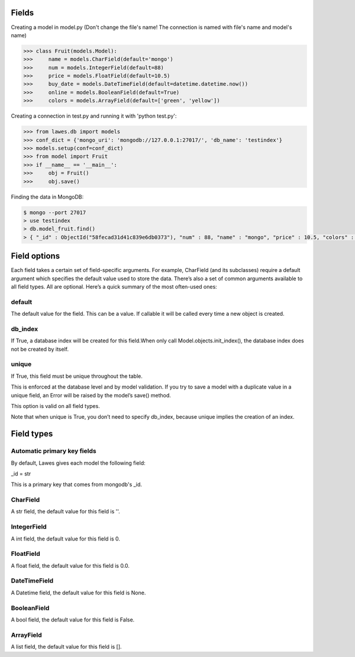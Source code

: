 .. _fields:

Fields
=====

Creating a model in model.py (Don't change the file's name! The connection is named with file's name and model's name)

.. code-block:: python

    >>> class Fruit(models.Model):
    >>>     name = models.CharField(default='mongo')
    >>>     num = models.IntegerField(default=88)
    >>>     price = models.FloatField(default=10.5)
    >>>     buy_date = models.DateTimeField(default=datetime.datetime.now())
    >>>     online = models.BooleanField(default=True)
    >>>     colors = models.ArrayField(default=['green', 'yellow'])

Creating a connection in test.py and running it with 'python test.py': 

.. code-block:: python

    >>> from lawes.db import models
    >>> conf_dict = {'mongo_uri': 'mongodb://127.0.0.1:27017/', 'db_name': 'testindex'}
    >>> models.setup(conf=conf_dict)
    >>> from model import Fruit
    >>> if __name__ == '__main__':
    >>>     obj = Fruit()
    >>>     obj.save()

Finding the data in MongoDB:
    
.. code-block:: sh

    $ mongo --port 27017
    > use testindex
    > db.model_fruit.find()
    > { "_id" : ObjectId("58fecad31d41c839e6db0373"), "num" : 88, "name" : "mongo", "price" : 10.5, "colors" : [  "green",  "yellow" ], "buy_date" : ISODate("2017-04-25T12:04:35.673Z"), "online" : true }


.. _field_options:

Field options
=====

Each field takes a certain set of field-specific arguments. For example, CharField (and its subclasses) require a default argument which specifies the default value used to store the data.
There’s also a set of common arguments available to all field types. All are optional. Here’s a quick summary of the most often-used ones:

default
--------------------------------------
The default value for the field. This can be a value. If callable it will be called every time a new object is created.

db_index
--------------------------------------
If True, a database index will be created for this field.When only call Model.objects.init_index(), the database index does not be created by itself.

unique
--------------------------------------
If True, this field must be unique throughout the table.

This is enforced at the database level and by model validation. If you try to save a model with a duplicate value in a unique field, an Error will be raised by the model’s save() method.

This option is valid on all field types.

Note that when unique is True, you don’t need to specify db_index, because unique implies the creation of an index.

Field types
=====

Automatic primary key fields
--------------------------------------
By default, Lawes gives each model the following field:

_id = str

This is a primary key that comes from mongodb's _id.

CharField
--------------------------------------
A str field, the default value for this field is ''.

IntegerField
--------------------------------------
A int field, the default value for this field is 0.

FloatField
--------------------------------------
A float field, the default value for this field is 0.0.

DateTimeField
--------------------------------------
A Datetime field, the default value for this field is None.

BooleanField
--------------------------------------
A bool field, the default value for this field is False.

ArrayField
--------------------------------------
A list field, the default value for this field is [].


